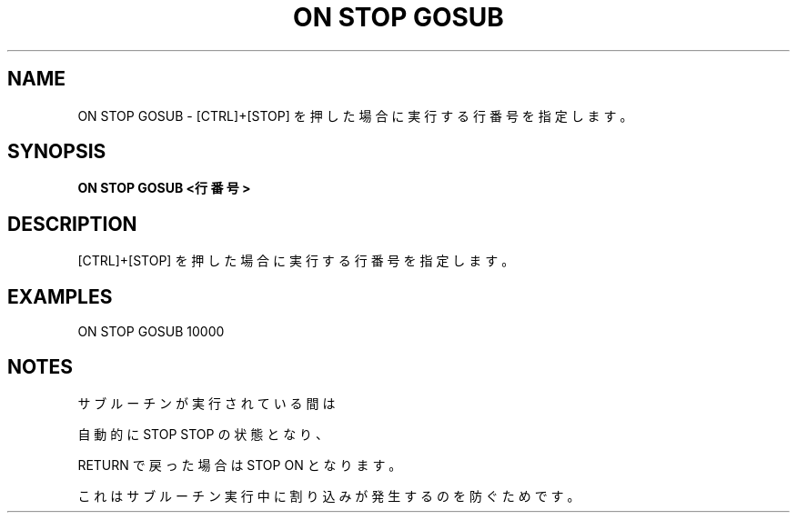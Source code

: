.TH "ON STOP GOSUB" "1" "2025-05-29" "MSX-BASIC" "User Commands"
.SH NAME
ON STOP GOSUB \- [CTRL]+[STOP] を押した場合に実行する行番号を指定します。

.SH SYNOPSIS
.B ON STOP GOSUB <行番号>

.SH DESCRIPTION
.PP
[CTRL]+[STOP] を押した場合に実行する行番号を指定します。

.SH EXAMPLES
.PP
ON STOP GOSUB 10000

.SH NOTES
.PP
.PP
サブルーチンが実行されている間は
.PP
自動的に STOP STOP の状態となり、
.PP
RETURN で戻った場合は STOP ON となります。
.PP
これはサブルーチン実行中に割り込みが発生するのを防ぐためです。